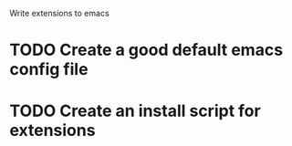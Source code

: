 Write extensions to emacs

* TODO Create a good default emacs config file
* TODO Create an install script for extensions
